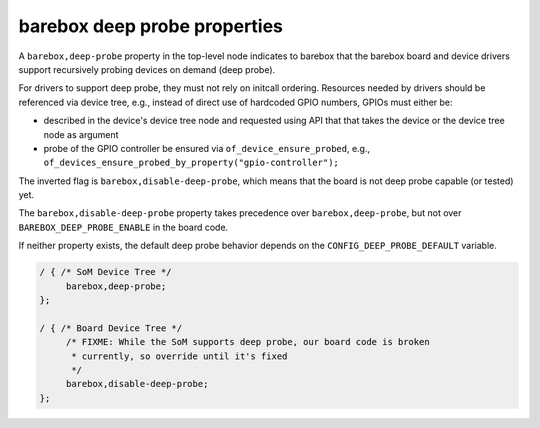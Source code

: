 barebox deep probe properties
=============================

A ``barebox,deep-probe`` property in the top-level node indicates to barebox
that the barebox board and device drivers support recursively probing devices
on demand (deep probe).

For drivers to support deep probe, they must not rely on initcall ordering.
Resources needed by drivers should be referenced via device tree, e.g.,
instead of direct use of hardcoded GPIO numbers, GPIOs must either be:

* described in the device's device tree node and requested using API that
  that takes the device or the device tree node as argument

* probe of the GPIO controller be ensured via ``of_device_ensure_probed``,
  e.g., ``of_devices_ensure_probed_by_property("gpio-controller");``

The inverted flag is ``barebox,disable-deep-probe``, which means that the
board is not deep probe capable (or tested) yet.

The ``barebox,disable-deep-probe`` property takes precedence over
``barebox,deep-probe``, but not over ``BAREBOX_DEEP_PROBE_ENABLE``
in the board code.

If neither property exists, the default deep probe behavior depends on
the ``CONFIG_DEEP_PROBE_DEFAULT`` variable.

.. code-block:: none

   / { /* SoM Device Tree */
   	barebox,deep-probe;
   };

   / { /* Board Device Tree */
        /* FIXME: While the SoM supports deep probe, our board code is broken
	 * currently, so override until it's fixed
	 */
   	barebox,disable-deep-probe;
   };
